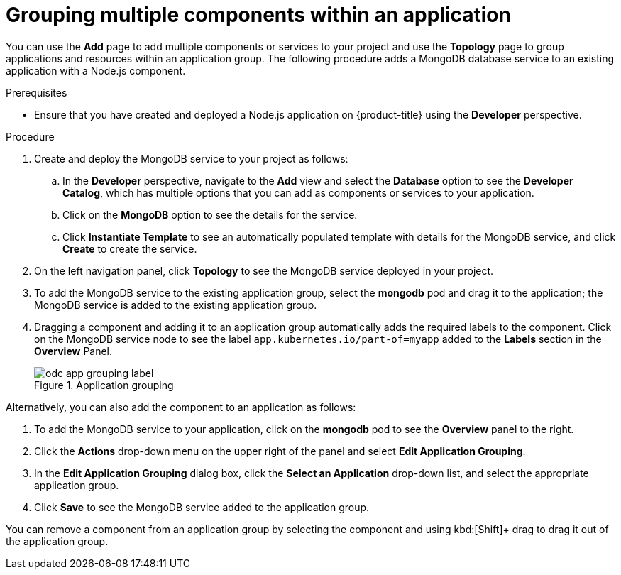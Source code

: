 // Module included in the following assemblies:
//
// applications/application_life_cycle_management/odc-viewing-application-composition-using-topology-view.adoc

:_content-type: PROCEDURE
[id="odc-grouping-multiple-components_{context}"]
= Grouping multiple components within an application

You can use the *Add* page to add multiple components or services to your project and use the *Topology* page to group applications and resources within an application group.
The following procedure adds a MongoDB database service to an existing application with a Node.js component.


.Prerequisites

* Ensure that you have created and deployed a Node.js application on {product-title} using the *Developer* perspective.

.Procedure

. Create and deploy the MongoDB service to your project as follows:
.. In the *Developer* perspective, navigate to the *Add* view and select the *Database* option to see the *Developer Catalog*, which has multiple options that you can add as components or services to your application.
.. Click on the *MongoDB* option to see the details for the service.
.. Click *Instantiate Template* to see an automatically populated template with details for the MongoDB service, and click *Create* to create the service.

. On the left navigation panel, click *Topology* to see the MongoDB service deployed in your project.
. To add the MongoDB service to the existing application group, select the *mongodb* pod and drag it to the application; the MongoDB service is added to the existing application group.
. Dragging a component and adding it to an application group automatically adds the required labels to the component. Click on the MongoDB service node to see the label `app.kubernetes.io/part-of=myapp` added to the *Labels* section in the *Overview* Panel.
+
.Application grouping
image::odc_app_grouping_label.png[]

Alternatively, you can also add the component to an application as follows:

. To add the MongoDB service to your application, click on the *mongodb* pod to see the *Overview* panel to the right.
. Click the *Actions* drop-down menu on the upper right of the panel and select *Edit Application Grouping*.
. In the *Edit Application Grouping* dialog box, click the *Select an Application* drop-down list, and select the appropriate application group.
. Click *Save* to see the MongoDB service added to the application group.

You can remove a component from an application group by selecting the component and using kbd:[Shift]+ drag to drag it out of the application group.
